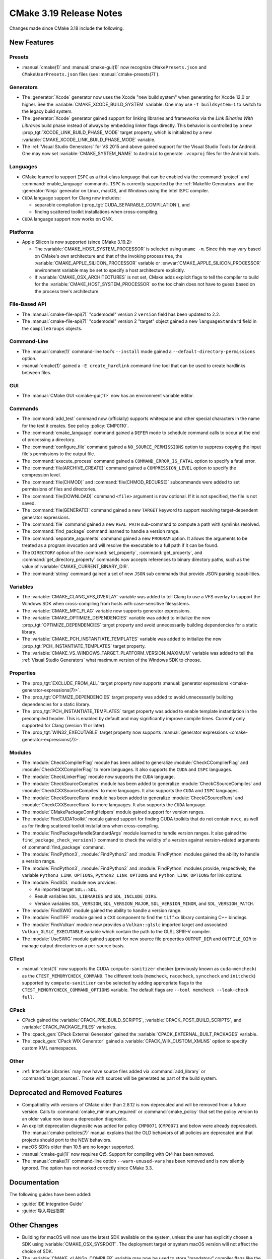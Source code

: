 CMake 3.19 Release Notes
************************

.. only:: html

  .. contents::

Changes made since CMake 3.18 include the following.

New Features
============

Presets
-------

* :manual:`cmake(1)` and :manual:`cmake-gui(1)` now recognize
  ``CMakePresets.json`` and ``CMakeUserPresets.json`` files (see
  :manual:`cmake-presets(7)`).

Generators
----------

* The :generator:`Xcode` generator now uses the Xcode "new build system"
  when generating for Xcode 12.0 or higher.
  See the :variable:`CMAKE_XCODE_BUILD_SYSTEM` variable.
  One may use ``-T buildsystem=1`` to switch to the legacy build system.

* The :generator:`Xcode` generator gained support for linking libraries and
  frameworks via the *Link Binaries With Libraries* build phase instead of
  always by embedding linker flags directly.  This behavior is controlled by
  a new :prop_tgt:`XCODE_LINK_BUILD_PHASE_MODE` target property, which is
  initialized by a new :variable:`CMAKE_XCODE_LINK_BUILD_PHASE_MODE`
  variable.

* The :ref:`Visual Studio Generators` for VS 2015 and above gained support
  for the Visual Studio Tools for Android.  One may now set
  :variable:`CMAKE_SYSTEM_NAME` to ``Android`` to generate ``.vcxproj`` files
  for the Android tools.

Languages
---------

* CMake learned to support ``ISPC`` as a first-class language that can be
  enabled via the :command:`project` and :command:`enable_language` commands.
  ``ISPC`` is currently supported by the :ref:`Makefile Generators`
  and the :generator:`Ninja` generator on Linux, macOS, and Windows
  using the Intel ISPC compiler.

* ``CUDA`` language support for Clang now includes:

  - separable compilation (:prop_tgt:`CUDA_SEPARABLE_COMPILATION`), and
  - finding scattered toolkit installations when cross-compiling.

* ``CUDA`` language support now works on QNX.

Platforms
---------

* Apple Silicon is now supported (since CMake 3.19.2):

  * The :variable:`CMAKE_HOST_SYSTEM_PROCESSOR` is selected using ``uname -m``.
    Since this may vary based on CMake's own architecture and that of
    the invoking process tree, the :variable:`CMAKE_APPLE_SILICON_PROCESSOR`
    variable or :envvar:`CMAKE_APPLE_SILICON_PROCESSOR` environment
    variable may be set to specify a host architecture explicitly.

  * If :variable:`CMAKE_OSX_ARCHITECTURES` is not set, CMake adds explicit
    flags to tell the compiler to build for the
    :variable:`CMAKE_HOST_SYSTEM_PROCESSOR` so the toolchain does not
    have to guess based on the process tree's architecture.

File-Based API
--------------

* The :manual:`cmake-file-api(7)` "codemodel" version 2 ``version`` field has
  been updated to 2.2.

* The :manual:`cmake-file-api(7)` "codemodel" version 2 "target" object
  gained a new ``languageStandard`` field in the ``compileGroups`` objects.

Command-Line
------------

* The :manual:`cmake(1)` command-line tool's ``--install`` mode gained a
  ``--default-directory-permissions`` option.

* :manual:`cmake(1)` gained a ``-E create_hardlink`` command-line tool
  that can be used to create hardlinks between files.

GUI
---

* The :manual:`CMake GUI <cmake-gui(1)>` now has an environment variable
  editor.

Commands
--------

* The :command:`add_test` command now (officially) supports whitespace and
  other special characters in the name for the test it creates.
  See policy :policy:`CMP0110`.

* The :command:`cmake_language` command gained a ``DEFER`` mode to
  schedule command calls to occur at the end of processing a directory.

* The :command:`configure_file` command gained a ``NO_SOURCE_PERMISSIONS``
  option to suppress copying the input file's permissions to the output file.

* The :command:`execute_process` command gained a ``COMMAND_ERROR_IS_FATAL``
  option to specify a fatal error.

* The :command:`file(ARCHIVE_CREATE)` command gained a ``COMPRESSION_LEVEL``
  option to specify the compression level.

* The :command:`file(CHMOD)` and :command:`file(CHMOD_RECURSE)` subcommands
  were added to set permissions of files and directories.

* The :command:`file(DOWNLOAD)` command ``<file>`` argument is now
  optional.  If it is not specified, the file is not saved.

* The :command:`file(GENERATE)` command gained a new ``TARGET`` keyword to
  support resolving target-dependent generator expressions.

* The :command:`file` command gained a new ``REAL_PATH`` sub-command to
  compute a path with symlinks resolved.

* The :command:`find_package` command learned to handle a version range.

* The :command:`separate_arguments` command gained a new ``PROGRAM`` option.
  It allows the arguments to be treated as a program invocation and will
  resolve the executable to a full path if it can be found.

* The ``DIRECTORY`` option of the :command:`set_property`,
  :command:`get_property`, and :command:`get_directory_property` commands
  now accepts references to binary directory paths, such as the value of
  :variable:`CMAKE_CURRENT_BINARY_DIR`.

* The :command:`string` command gained a set of new ``JSON`` sub commands
  that provide JSON parsing capabilities.

Variables
---------

* The :variable:`CMAKE_CLANG_VFS_OVERLAY` variable was added to tell
  Clang to use a VFS overlay to support the Windows SDK when
  cross-compiling from hosts with case-sensitive filesystems.

* The :variable:`CMAKE_MFC_FLAG` variable now supports generator expressions.

* The :variable:`CMAKE_OPTIMIZE_DEPENDENCIES` variable was added to
  initialize the new :prop_tgt:`OPTIMIZE_DEPENDENCIES` target property and
  avoid unnecessarily building dependencies for a static library.

* The :variable:`CMAKE_PCH_INSTANTIATE_TEMPLATES` variable was added to
  initialize the new :prop_tgt:`PCH_INSTANTIATE_TEMPLATES` target property.

* The :variable:`CMAKE_VS_WINDOWS_TARGET_PLATFORM_VERSION_MAXIMUM` variable
  was added to tell the :ref:`Visual Studio Generators` what maximum
  version of the Windows SDK to choose.

Properties
----------

* The :prop_tgt:`EXCLUDE_FROM_ALL` target property now supports
  :manual:`generator expressions <cmake-generator-expressions(7)>`.

* The :prop_tgt:`OPTIMIZE_DEPENDENCIES` target property was added to
  avoid unnecessarily building dependencies for a static library.

* The :prop_tgt:`PCH_INSTANTIATE_TEMPLATES` target property was added to enable
  template instantiation in the precompiled header. This is enabled by default
  and may significantly improve compile times. Currently only supported for
  Clang (version 11 or later).

* The :prop_tgt:`WIN32_EXECUTABLE` target property now supports
  :manual:`generator expressions <cmake-generator-expressions(7)>`.

Modules
-------

* The :module:`CheckCompilerFlag` module has been added to
  generalize :module:`CheckCCompilerFlag` and
  :module:`CheckCXXCompilerFlag` to more languages.
  It also supports the ``CUDA`` and ``ISPC`` languages.

* The :module:`CheckLinkerFlag` module now supports the ``CUDA`` language.

* The :module:`CheckSourceCompiles` module has been added to
  generalize :module:`CheckCSourceCompiles` and
  :module:`CheckCXXSourceCompiles` to more languages.
  It also supports the ``CUDA`` and ``ISPC`` languages.

* The :module:`CheckSourceRuns` module has been added to
  generalize :module:`CheckCSourceRuns` and
  :module:`CheckCXXSourceRuns` to more languages.
  It also supports the ``CUDA`` language.

* The :module:`CMakePackageConfigHelpers` module gained support for version
  ranges.

* The :module:`FindCUDAToolkit` module gained support for finding CUDA
  toolkits that do not contain ``nvcc``, as well as for finding scattered
  toolkit installations when cross-compiling.

* The :module:`FindPackageHandleStandardArgs` module learned to handle
  version ranges. It also gained the ``find_package_check_version()`` command
  to check the validity of a version against version-related arguments of
  :command:`find_package` command.

* The :module:`FindPython3`, :module:`FindPython2` and :module:`FindPython`
  modules gained the ability to handle a version range.

* The :module:`FindPython3`, :module:`FindPython2` and :module:`FindPython`
  modules provide, respectively, the variable ``Python3_LINK_OPTIONS``,
  ``Python2_LINK_OPTIONS`` and ``Python_LINK_OPTIONS`` for link options.

* The :module:`FindSDL` module now provides:

  * An imported target ``SDL::SDL``.

  * Result variables ``SDL_LIBRARIES`` and ``SDL_INCLUDE_DIRS``.

  * Version variables ``SDL_VERSION``, ``SDL_VERSION_MAJOR``,
    ``SDL_VERSION_MINOR``, and ``SDL_VERSION_PATCH``.

* The :module:`FindSWIG` module gained the ability to handle a version range.

* The :module:`FindTIFF` module gained a ``CXX`` component to
  find the ``tiffxx`` library containing C++ bindings.

* The :module:`FindVulkan` module now provides a ``Vulkan::glslc`` imported
  target and associated ``Vulkan_GLSLC_EXECUTABLE`` variable which contain
  the path to the GLSL SPIR-V compiler.

* The :module:`UseSWIG` module gained support for new source file properties
  ``OUTPUT_DIR`` and ``OUTFILE_DIR`` to manage output directories on a
  per-source basis.

CTest
-----

* :manual:`ctest(1)` now supports the CUDA ``compute-sanitizer`` checker
  (previously known as ``cuda-memcheck``) as the ``CTEST_MEMORYCHECK_COMMAND``.
  The different tools (``memcheck``, ``racecheck``, ``synccheck`` and
  ``initcheck``) supported by ``compute-sanitizer`` can be selected by
  adding appropriate flags to the ``CTEST_MEMORYCHECK_COMMAND_OPTIONS``
  variable.  The default flags are ``--tool memcheck --leak-check full``.

CPack
-----

* CPack gained the :variable:`CPACK_PRE_BUILD_SCRIPTS`,
  :variable:`CPACK_POST_BUILD_SCRIPTS`, and :variable:`CPACK_PACKAGE_FILES`
  variables.

* The :cpack_gen:`CPack External Generator` gained the
  :variable:`CPACK_EXTERNAL_BUILT_PACKAGES` variable.

* The :cpack_gen:`CPack WIX Generator` gained a
  :variable:`CPACK_WIX_CUSTOM_XMLNS` option to specify custom XML namespaces.

Other
-----

* :ref:`Interface Libraries` may now have source files added via
  :command:`add_library` or :command:`target_sources`.  Those
  with sources will be generated as part of the build system.

Deprecated and Removed Features
===============================

* Compatibility with versions of CMake older than 2.8.12 is now deprecated
  and will be removed from a future version.  Calls to
  :command:`cmake_minimum_required` or :command:`cmake_policy` that set
  the policy version to an older value now issue a deprecation diagnostic.

* An explicit deprecation diagnostic was added for policy ``CMP0071``
  (``CMP0071`` and below were already deprecated).
  The :manual:`cmake-policies(7)` manual explains that the OLD behaviors
  of all policies are deprecated and that projects should port to the
  NEW behaviors.

* macOS SDKs older than 10.5 are no longer supported.

* :manual:`cmake-gui(1)` now requires Qt5.
  Support for compiling with Qt4 has been removed.

* The :manual:`cmake(1)` command-line option ``--warn-unused-vars`` has
  been removed and is now silently ignored.  The option has not worked
  correctly since CMake 3.3.

Documentation
=============

The following guides have been added:

* :guide:`IDE Integration Guide`
* :guide:`导入导出指南`

Other Changes
=============

* Building for macOS will now use the latest SDK available on the system,
  unless the user has explicitly chosen a SDK using
  :variable:`CMAKE_OSX_SYSROOT`.  The deployment target or system macOS
  version will not affect the choice of SDK.

* The :variable:`CMAKE_<LANG>_COMPILER` variable may now be used to
  store "mandatory" compiler flags like the :envvar:`CC` and other environment
  variables.

* The :variable:`CMAKE_<LANG>_FLAGS_INIT` variable will now be considered
  during the compiler identification check if other sources like
  :variable:`CMAKE_<LANG>_FLAGS` or :envvar:`CFLAGS` are not set.

* The :command:`find_program` command now requires permission to execute
  but not to read the file found.  See policy :policy:`CMP0109`.

* An imported target missing its location property fails during generation
  if the location is used.  See policy :policy:`CMP0111`.

* The following target-based generator expressions that query for directory or
  file name components no longer add a dependency on the evaluated target.
  See policy :policy:`CMP0112`.

  - ``TARGET_FILE_DIR``
  - ``TARGET_LINKER_FILE_BASE_NAME``
  - ``TARGET_LINKER_FILE_NAME``
  - ``TARGET_LINKER_FILE_DIR``
  - ``TARGET_SONAME_FILE_NAME``
  - ``TARGET_SONAME_FILE_DIR``
  - ``TARGET_PDB_FILE_NAME``
  - ``TARGET_PDB_FILE_DIR``
  - ``TARGET_BUNDLE_DIR``
  - ``TARGET_BUNDLE_CONTENT_DIR``

* :ref:`Makefile Generators` no longer repeat custom commands from target
  dependencies.  See policy :policy:`CMP0113`.

* The :module:`ExternalProject` module handling of step target dependencies
  has been revised.  See policy :policy:`CMP0114`.

* The :prop_tgt:`OSX_ARCHITECTURES` target property is now respected
  for the ``ASM`` language.

* If ``CUDA`` compiler detection fails with user-specified
  :variable:`CMAKE_CUDA_ARCHITECTURES` or
  :variable:`CMAKE_CUDA_HOST_COMPILER`, an error is raised.

Updates
=======

Changes made since CMake 3.19.0 include the following.

3.19.1
------

* CMake 3.19.0 compiles source files with the :prop_sf:`LANGUAGE`
  property by passing an explicit language flag such as ``-x c``.
  This is consistent with the property's documented meaning that
  the source file is written in the specified language.  However,
  it can break projects that were using the property only to
  cause the specified language's compiler to be used.  This has
  been reverted to restore behavior from CMake 3.18 and below.

* CUDA 11.1 support for Clang.

3.19.2
------

* The precompiled macOS binary provided on ``cmake.org`` is now a
  universal binary with ``x86_64`` and ``arm64`` architectures.
  It requires macOS 10.10 or newer.
  The package file naming pattern has been changed from
  ``cmake-$ver-Darwin-x86_64`` to ``cmake-$ver-macos-universal``.

* Apple Silicon host architecture selection support was updated.
  CMake 3.19.0 and 3.19.1 always chose ``arm64`` as the host architecture.
  CMake 3.19.2 returns to using ``uname -m`` as CMake 3.18 and below did.
  Since this may vary based on CMake's own architecture and that of
  the invoking process tree, the :variable:`CMAKE_APPLE_SILICON_PROCESSOR`
  variable or :envvar:`CMAKE_APPLE_SILICON_PROCESSOR` environment
  variable may be set to specify a host architecture explicitly.

* The :variable:`CMAKE_ISPC_HEADER_SUFFIX` variable and corresponding
  :prop_tgt:`ISPC_HEADER_SUFFIX` target property were added to control
  the header suffix used by ``ISPC`` compiler generated headers.

3.19.3
------

* A precompiled Linux ``aarch64`` binary is now provided on ``cmake.org``.

* Two precompiled macOS binaries are now provided on ``cmake.org``:

  * The naming pattern ``cmake-$ver-macos-universal`` is a universal
    binary with ``x86_64`` and ``arm64`` architectures.  It requires
    macOS 10.13 or newer.

  * The naming pattern ``cmake-$ver-macos10.10-universal`` is a universal
    binary with ``x86_64`` and ``arm64`` architectures.  It requires
    macOS 10.10 or newer.

3.19.4
------

* The :variable:`CMAKE_VS_WINDOWS_TARGET_PLATFORM_VERSION_MAXIMUM`
  variable introduced in 3.19.0 previously worked only with the
  :generator:`Visual Studio 14 2015` generator.  It has now been fixed to
  work with :ref:`Visual Studio Generators` for later VS versions too.

3.19.5
------

* When :prop_tgt:`IOS_INSTALL_COMBINED` is enabled and the :generator:`Xcode`
  generator is used, it is now possible to initiate an install or package
  creation by running ``cmake --install`` or ``cpack`` from the command line.
  When using the Xcode new build system, these are the only supported methods
  due to a limitation of Xcode.  Initiating these operations by building the
  ``install`` or ``package`` targets in Xcode is only supported when using
  the legacy build system.

* The framework handling introduced in 3.19.0 as part of supporting Xcode's
  *Link Binaries With Libraries* build phase broke the ability to switch
  between device and simulator builds without reconfiguring.  That capability
  has now been restored.

3.19.6
------

* The :manual:`cmake-presets(7)` feature no longer allows comments in
  ``CMakePresets.json`` or ``CMakeUserPresets.json`` files.
  This was mistakenly allowed by the implementation in CMake 3.19.0 through
  CMake 3.19.5, and was not documented.

3.19.7
------

* With :ref:`Visual Studio Generators` for VS 2017 and higher, the
  :variable:`CMAKE_GENERATOR_TOOLSET` field ``version=`` now accepts
  three-component MSVC toolset versions such as ``14.28.29910``.
  See the :variable:`CMAKE_VS_PLATFORM_TOOLSET_VERSION` variable.

